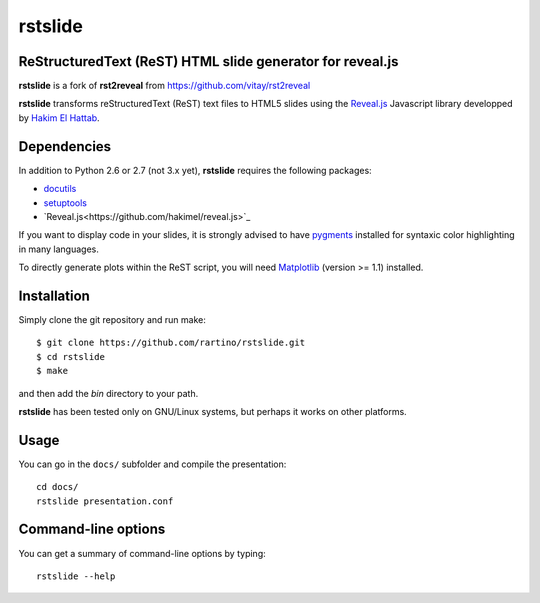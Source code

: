 ========
rstslide
========

ReStructuredText (ReST) HTML slide generator for reveal.js
----------------------------------------------------------

**rstslide** is a fork of **rst2reveal** from https://github.com/vitay/rst2reveal

**rstslide** transforms reStructuredText (ReST) text files to HTML5 slides using the `Reveal.js <https://github.com/hakimel/reveal.js>`_ Javascript library developped by `Hakim El Hattab <http://hakim.se>`_. 

Dependencies
------------

In addition to Python 2.6 or 2.7 (not 3.x yet), **rstslide** requires the following packages:

* `docutils <http://docutils.sourceforge.net/>`_

* `setuptools <http://pypi.python.org/pypi/setuptools>`_

* `Reveal.js<https://github.com/hakimel/reveal.js>`_
  
If you want to display code in your slides, it is strongly advised to have `pygments <http://www.pygments.org>`_ installed for syntaxic color highlighting in many languages.

To directly generate plots within the ReST script, you will need `Matplotlib <http://matplotlib.org/>`_ (version >= 1.1) installed.

Installation
------------

Simply clone the git repository and run make::

    $ git clone https://github.com/rartino/rstslide.git
    $ cd rstslide
    $ make

and then add the `bin` directory to your path.
    
**rstslide** has been tested only on GNU/Linux systems, but perhaps it works on other platforms.

Usage
-----

You can go in the ``docs/`` subfolder and compile the presentation::
    
    cd docs/
    rstslide presentation.conf

Command-line options
--------------------
    
You can get a summary of command-line options by typing::

    rstslide --help
